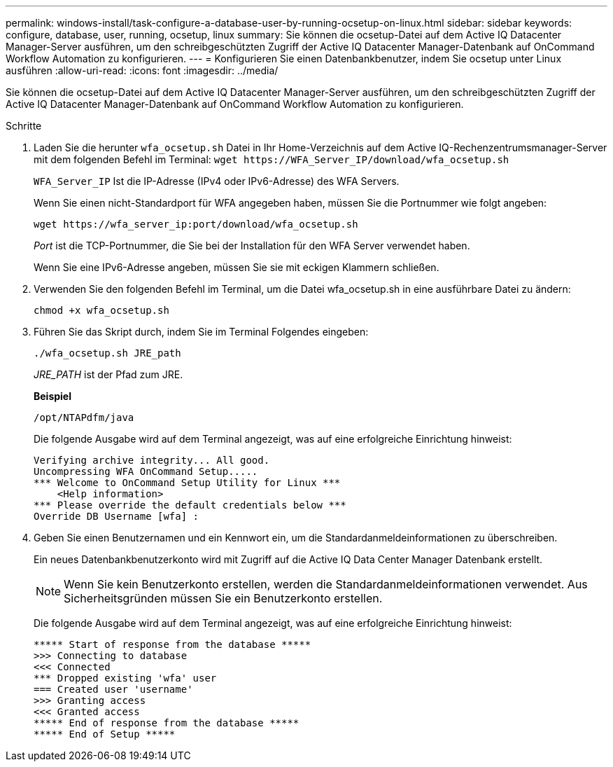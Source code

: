 ---
permalink: windows-install/task-configure-a-database-user-by-running-ocsetup-on-linux.html 
sidebar: sidebar 
keywords: configure, database, user, running, ocsetup, linux 
summary: Sie können die ocsetup-Datei auf dem Active IQ Datacenter Manager-Server ausführen, um den schreibgeschützten Zugriff der Active IQ Datacenter Manager-Datenbank auf OnCommand Workflow Automation zu konfigurieren. 
---
= Konfigurieren Sie einen Datenbankbenutzer, indem Sie ocsetup unter Linux ausführen
:allow-uri-read: 
:icons: font
:imagesdir: ../media/


[role="lead"]
Sie können die ocsetup-Datei auf dem Active IQ Datacenter Manager-Server ausführen, um den schreibgeschützten Zugriff der Active IQ Datacenter Manager-Datenbank auf OnCommand Workflow Automation zu konfigurieren.

.Schritte
. Laden Sie die herunter `wfa_ocsetup.sh` Datei in Ihr Home-Verzeichnis auf dem Active IQ-Rechenzentrumsmanager-Server mit dem folgenden Befehl im Terminal: `+wget https://WFA_Server_IP/download/wfa_ocsetup.sh+`
+
`WFA_Server_IP` Ist die IP-Adresse (IPv4 oder IPv6-Adresse) des WFA Servers.

+
Wenn Sie einen nicht-Standardport für WFA angegeben haben, müssen Sie die Portnummer wie folgt angeben:

+
`+wget https://wfa_server_ip:port/download/wfa_ocsetup.sh+`

+
_Port_ ist die TCP-Portnummer, die Sie bei der Installation für den WFA Server verwendet haben.

+
Wenn Sie eine IPv6-Adresse angeben, müssen Sie sie mit eckigen Klammern schließen.

. Verwenden Sie den folgenden Befehl im Terminal, um die Datei wfa_ocsetup.sh in eine ausführbare Datei zu ändern:
+
`chmod +x wfa_ocsetup.sh`

. Führen Sie das Skript durch, indem Sie im Terminal Folgendes eingeben:
+
`./wfa_ocsetup.sh JRE_path`

+
_JRE_PATH_ ist der Pfad zum JRE.

+
*Beispiel*

+
`/opt/NTAPdfm/java`

+
Die folgende Ausgabe wird auf dem Terminal angezeigt, was auf eine erfolgreiche Einrichtung hinweist:

+
[listing]
----
Verifying archive integrity... All good.
Uncompressing WFA OnCommand Setup.....
*** Welcome to OnCommand Setup Utility for Linux ***
    <Help information>
*** Please override the default credentials below ***
Override DB Username [wfa] :
----
. Geben Sie einen Benutzernamen und ein Kennwort ein, um die Standardanmeldeinformationen zu überschreiben.
+
Ein neues Datenbankbenutzerkonto wird mit Zugriff auf die Active IQ Data Center Manager Datenbank erstellt.

+

NOTE: Wenn Sie kein Benutzerkonto erstellen, werden die Standardanmeldeinformationen verwendet. Aus Sicherheitsgründen müssen Sie ein Benutzerkonto erstellen.

+
Die folgende Ausgabe wird auf dem Terminal angezeigt, was auf eine erfolgreiche Einrichtung hinweist:

+
[listing]
----
***** Start of response from the database *****
>>> Connecting to database
<<< Connected
*** Dropped existing 'wfa' user
=== Created user 'username'
>>> Granting access
<<< Granted access
***** End of response from the database *****
***** End of Setup *****
----

